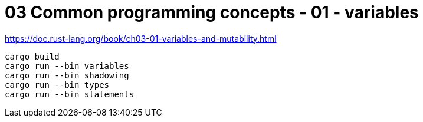 = 03 Common programming concepts - 01 - variables

https://doc.rust-lang.org/book/ch03-01-variables-and-mutability.html

[source,sh]
----
cargo build
cargo run --bin variables
cargo run --bin shadowing
cargo run --bin types
cargo run --bin statements
----
